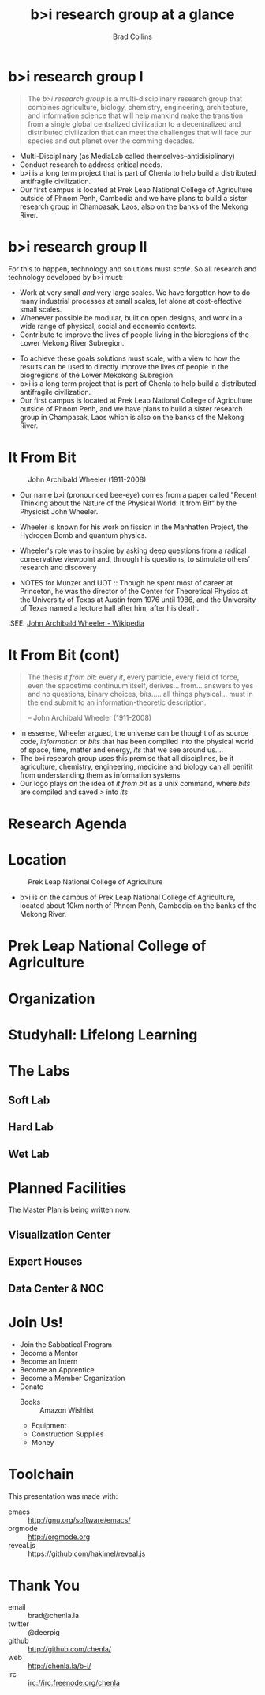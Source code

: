 #+TITLE: b>i research group at a glance
#+AUTHOR: Brad Collins
#+EMAIL: brad@chenla.la

#+REVEAL_PLUGINS: (classList zoom notes)
#+REVEAL_SPEED: default
#+REVEAL_THEME: night
#+REVEAL_TITLE_SLIDE: auto
#+REVEAL_TITLE_SLIDE_BACKGROUND: nil
#+REVEAL_TRANS: fade
#+REVEAL_SLIDE_HEADER: <img src="./img/it-bit-logo-4.png"/>
#+REVEAL_EXTRA_CSS: ./css/deck.css
#+REVEAL_PLUGINS: (notes markdown highlight)

#+OPTIONS: num:nil
#+OPTIONS: toc:nil

#+OPTIONS: reveal_center:nil reveal_progress:t reveal_history:t reveal_control:t
#+OPTIONS: reveal_mathjax:t reveal_rolling_links:t reveal_keyboard:t reveal_overview:t num:nil

* b>i research group I

#+begin_quote
The /b>i research group/ is a multi-disciplinary research group that
combines agriculture, biology, chemistry, engineering, architecture,
and information science that will help mankind make the transition
from a single global centralized civilization to a decentralized and
distributed civilization that can meet the challenges that will face
our species and out planet over the comming decades.
#+end_quote

#+BEGIN_NOTES
 - Multi-Disciplinary (as MediaLab called themselves--antidisiplinary)
 - Conduct research to address critical needs.
 - b>i is a long term project that is part of Chenla to help build a
   distributed antifragile civilization.
 - Our first campus is located at Prek Leap National College of
   Agriculture outside of Phnom Penh, Cambodia and we have plans to
   build a sister research group in Champasak, Laos, also on the banks
   of the Mekong River.
#+END_NOTES
* b>i research group II

For this to happen, technology and solutions must /scale/. So all
research and technology developed by b>i must:

  - Work at very small /and/ very large scales.  We have forgotten how
    to do many industrial processes at small scales, let alone at
    cost-effective small scales.
  - Whenever possible be modular, built on open designs, and work in a
    wide range of physical, social and economic contexts.
  - Contribute to improve the lives of people living in the bioregions
    of the Lower Mekong River Subregion.

#+BEGIN_NOTES
 - To achieve these goals solutions must scale, with a view to how the
   results can be used to directly improve the lives of people in the
   biogregions of the Lower Mekokong Subregion.
 - b>i is a long term project that is part of Chenla to help build a
   distributed antifragile civilization.
 - Our first campus is located at Prek Leap National College of
   Agriculture outside of Phnom Penh, and we have plans to build a
   sister research group in Champasak, Laos which is also on the banks
   of the Mekong River.
#+END_NOTES
* It From Bit

#+CAPTION: John Archibald Wheeler (1911-2008)
[[./img/intro/john-wheeler.jpg]]

#+BEGIN_NOTES
- Our name b>i (pronounced bee-eye) comes from a paper called "Recent
  Thinking about the Nature of the Physical World: It from Bit“ by the
  Physicist John Wheeler.
- Wheeler is known for his work on fission in the Manhatten Project, 
  the Hydrogen Bomb and quantum physics.
- Wheeler's role was to inspire by asking deep questions from a
  radical conservative viewpoint and, through his questions, to
  stimulate others’ research and discovery

- NOTES for Munzer and UOT :: Though he spent most of
     career at Princeton, he was the director of the Center for
     Theoretical Physics at the University of Texas at Austin from
     1976 until 1986, and the University of Texas named a lecture hall
     after him, after his death.

:SEE: [[https://en.wikipedia.org/wiki/John_Archibald_Wheeler][John Archibald Wheeler - Wikipedia]]
#+END_NOTES
* It From Bit (cont)

#+begin_quote
The thesis /it from bit/: every /it/, every particle, every field of
force, even the spacetime continuum itself, derives... from... answers
to yes and no questions, binary choices, /bits/..... all things
physical... must in the end submit to an information-theoretic
description.

-- John Archibald Wheeler (1911-2008)
#+end_quote


#+BEGIN_NOTES
- In essense, Wheeler argued, the universe can be thought of as source
  code, /information/ or /bits/ that has been compiled into the
  physical world of space, time, matter and energy, /its/ that we see
  around us....
- The b>i research group uses this premise that all disciplines, be it
  agriculture, chemistry, engineering, medicine and biology can all
  benifit from understanding them as information systems.
- Our logo plays on the idea of /it from bit/ as a unix command, where
  /bits/ are compiled and saved />/ into /its/
#+END_NOTES
* Research Agenda
* Location

#+CAPTION: Prek Leap National College of Agriculture
[[./img/intro/prekleap-map-bg.png]]

#+BEGIN_NOTES
 - b>i is on the campus of Prek Leap National College of Agriculture,
   located about 10km north of Phnom Penh, Cambodia on the banks of
   the Mekong River.
#+END_NOTES
* Prek Leap National College of Agriculture
* Organization
* Studyhall: Lifelong Learning
* The Labs
** Soft Lab
** Hard Lab
** Wet Lab
* Planned Facilities
#+BEGIN_NOTES
The Master Plan is being written now.
#+END_NOTES
** Visualization Center
** Expert Houses
** Data Center & NOC
* Join Us!

  - Join the Sabbatical Program
  - Become a Mentor
  - Become an Intern
  - Become an Apprentice
  - Become a Member Organization
  - Donate
    - Books :: Amazon Wishlist
    - Equipment
    - Construction Supplies
    - Money

* Toolchain

This presentation was made with:

  - emacs     :: http://gnu.org/software/emacs/
  - orgmode   :: http://orgmode.org
  - reveal.js :: https://github.com/hakimel/reveal.js

  [[./img/emacs-icon.png]] [[./img/orgmode-icon.png]] [[./img/reveal-icon.png]]

* Thank You

  - email   :: brad@chenla.la
  - twitter :: @deerpig
  - github  :: http://github.com/chenla/
  - web     :: http://chenla.la/b-i/
  - irc     :: irc://irc.freenode.org/chenla





  
